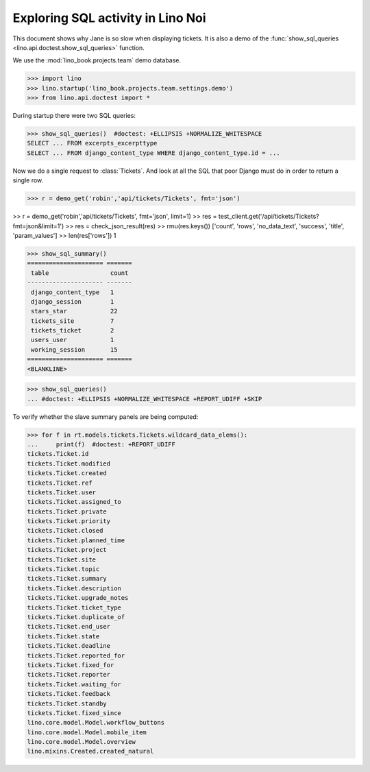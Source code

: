 .. doctest docs/specs/noi/sql.rst
   
.. _specs.noi.sql:

==================================
Exploring SQL activity in Lino Noi
==================================

This document shows why Jane is so slow when displaying tickets.
It is also a demo of
the :func:`show_sql_queries <lino.api.doctest.show_sql_queries>`
function.

We use the :mod:`lino_book.projects.team` demo database.
    
>>> import lino
>>> lino.startup('lino_book.projects.team.settings.demo')
>>> from lino.api.doctest import *

During startup there were two SQL queries:

>>> show_sql_queries()  #doctest: +ELLIPSIS +NORMALIZE_WHITESPACE
SELECT ... FROM excerpts_excerpttype
SELECT ... FROM django_content_type WHERE django_content_type.id = ...


Now we do a single request to :class:`Tickets`. And look at all the
SQL that poor Django must do in order to return a single row. 

>>> r = demo_get('robin','api/tickets/Tickets', fmt='json')

>> r = demo_get('robin','api/tickets/Tickets', fmt='json', limit=1)
>> res = test_client.get('/api/tickets/Tickets?fmt=json&limit=1')
>> res = check_json_result(res)
>> rmu(res.keys())
['count', 'rows', 'no_data_text', 'success', 'title', 'param_values']
>> len(res['rows'])
1

>>> show_sql_summary()
===================== =======
 table                 count
--------------------- -------
 django_content_type   1
 django_session        1
 stars_star            22
 tickets_site          7
 tickets_ticket        2
 users_user            1
 working_session       15
===================== =======
<BLANKLINE>

>>> show_sql_queries()
... #doctest: +ELLIPSIS +NORMALIZE_WHITESPACE +REPORT_UDIFF +SKIP


To verify whether the slave summary panels are being computed:

>>> for f in rt.models.tickets.Tickets.wildcard_data_elems():
...     print(f)  #doctest: +REPORT_UDIFF
tickets.Ticket.id
tickets.Ticket.modified
tickets.Ticket.created
tickets.Ticket.ref
tickets.Ticket.user
tickets.Ticket.assigned_to
tickets.Ticket.private
tickets.Ticket.priority
tickets.Ticket.closed
tickets.Ticket.planned_time
tickets.Ticket.project
tickets.Ticket.site
tickets.Ticket.topic
tickets.Ticket.summary
tickets.Ticket.description
tickets.Ticket.upgrade_notes
tickets.Ticket.ticket_type
tickets.Ticket.duplicate_of
tickets.Ticket.end_user
tickets.Ticket.state
tickets.Ticket.deadline
tickets.Ticket.reported_for
tickets.Ticket.fixed_for
tickets.Ticket.reporter
tickets.Ticket.waiting_for
tickets.Ticket.feedback
tickets.Ticket.standby
tickets.Ticket.fixed_since
lino.core.model.Model.workflow_buttons
lino.core.model.Model.mobile_item
lino.core.model.Model.overview
lino.mixins.Created.created_natural

    

